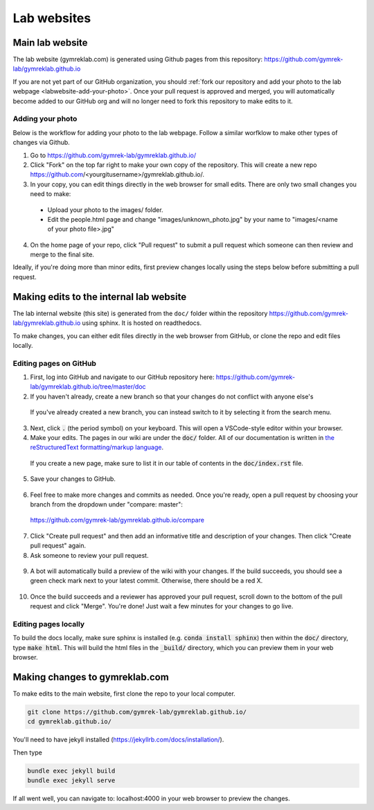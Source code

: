 Lab websites
============

Main lab website
----------------

The lab website (gymreklab.com) is generated using Github pages from this repository: https://github.com/gymrek-lab/gymreklab.github.io

If you are not yet part of our GitHub organization, you should :ref:`fork our repository and add your photo to the lab webpage <labwebsite-add-your-photo>`.
Once your pull request is approved and merged, you will automatically become added to our GitHub org and will no longer need to fork this repository to make edits to it.

.. _labwebsite-add-your-photo:

Adding your photo
+++++++++++++++++

Below is the workflow for adding your photo to the lab webpage. Follow a similar worfklow to make other types of changes via Github.

1. Go to https://github.com/gymrek-lab/gymreklab.github.io/

2. Click "Fork" on the top far right to make your own copy of the repository. This will create a new repo https://github.com/<yourgitusername>/gymreklab.github.io/.

3. In your copy, you can edit things directly in the web browser for small edits. There are only two small changes you need to make:

  * Upload your photo to the images/ folder.

  * Edit the people.html page and change "images/unknown_photo.jpg" by your name to "images/<name of your photo file>.jpg"

4. On the home page of your repo, click "Pull request" to submit a pull request which someone can then review and merge to the final site.

Ideally, if you're doing more than minor edits, first preview changes locally using the steps below before submitting a pull request.

Making edits to the internal lab website
----------------------------------------

The lab internal website (this site) is generated from the ``doc/`` folder within the repository https://github.com/gymrek-lab/gymreklab.github.io using sphinx. It is hosted on readthedocs.

To make changes, you can either edit files directly in the web browser from GitHub, or clone the repo and edit files locally.

Editing pages on GitHub
+++++++++++++++++++++++
1. First, log into GitHub and navigate to our GitHub repository here: https://github.com/gymrek-lab/gymreklab.github.io/tree/master/doc

2. If you haven't already, create a new branch so that your changes do not conflict with anyone else's

  .. dropdown:: Detailed steps

    a. Click on "master" in the menu on the left side
    b. Type your new branch name in the search box
    c. Then click "Create branch from master"

    For example, to create a new branch named tutorial:

    .. image:: https://raw.githubusercontent.com/bioinfo-ucsd/wiki/3f99ade31c5f2daaaed93cf00d1b67980a9e28da/wiki/images/creating_new_github_branch.png

  If you've already created a new branch, you can instead switch to it by selecting it from the search menu.

3. Next, click :code:`.` (the period symbol) on your keyboard. This will open a VSCode-style editor within your browser.

4. Make your edits. The pages in our wiki are under the :code:`doc/` folder. All of our documentation is written in `the reStructuredText formatting/markup language <https://www.sphinx-doc.org/en/master/usage/restructuredtext/basics.html#rst-primer>`_.

  If you create a new page, make sure to list it in our table of contents in the :code:`doc/index.rst` file.

5. Save your changes to GitHub.

  .. dropdown:: Detailed steps

    a. Click on the "Source Control" tab in the menu on the right
    b. Add a short commit message that describes your changes
    c. Click "Commit and Push"

    .. image:: https://raw.githubusercontent.com/bioinfo-ucsd/wiki/3f99ade31c5f2daaaed93cf00d1b67980a9e28da/wiki/images/github_commit_and_push.png

6. Feel free to make more changes and commits as needed. Once you're ready, open a pull request by choosing your branch from the dropdown under "compare: master":

  https://github.com/gymrek-lab/gymreklab.github.io/compare

  .. dropdown:: Details

    .. image:: https://raw.githubusercontent.com/bioinfo-ucsd/wiki/3f99ade31c5f2daaaed93cf00d1b67980a9e28da/wiki/images/creating_pr.png

7. Click "Create pull request" and then add an informative title and description of your changes. Then click "Create pull request" again.

8. Ask someone to review your pull request.

  .. dropdown:: Detailed steps

    a. Click on the gear icon in the top/right corner
    b. Start typing the GitHub username of someone capable of giving you helpful feedback on your changes
    c. Choose that person from the search results

    .. image:: https://raw.githubusercontent.com/bioinfo-ucsd/wiki/3f99ade31c5f2daaaed93cf00d1b67980a9e28da/wiki/images/choosing_a_reviewer.png

9. A bot will automatically build a preview of the wiki with your changes. If the build succeeds, you should see a green check mark next to your latest commit. Otherwise, there should be a red X.

  .. dropdown:: More details

    If your build succeeded, you can view the built preview by clicking on the green check mark and then the "Details" link

    Otherwise, you can view a log of the error messages by clicking on the red X. If the build failed, you should add another commit to fix it.

    .. image:: https://raw.githubusercontent.com/bioinfo-ucsd/wiki/3f99ade31c5f2daaaed93cf00d1b67980a9e28da/wiki/images/previewing_the_docs.png

10. Once the build succeeds and a reviewer has approved your pull request, scroll down to the bottom of the pull request and click "Merge". You're done! Just wait a few minutes for your changes to go live.

Editing pages locally
+++++++++++++++++++++
To build the docs locally, make sure sphinx is installed (e.g. :code:`conda install sphinx`) then within the :code:`doc/` directory, type :code:`make html`. This 
will build the html files in the :code:`_build/` directory, which you can preview them in your web browser.

Making changes to gymreklab.com
-------------------------------

To make edits to the main website, first clone the repo to your local computer.

.. code-block:: bash

   git clone https://github.com/gymrek-lab/gymreklab.github.io/
   cd gymreklab.github.io/

You'll need to have jekyll installed (https://jekyllrb.com/docs/installation/).

Then type

.. code-block:: bash

   bundle exec jekyll build
   bundle exec jekyll serve

If all went well, you can navigate to: localhost:4000 in your web browser to preview the changes.
